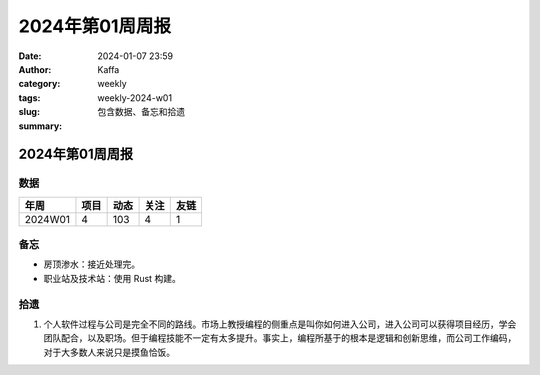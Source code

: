 2024年第01周周报
##################################################

:date: 2024-01-07 23:59
:author: Kaffa
:category: weekly
:tags:
:slug: weekly-2024-w01
:summary: 包含数据、备忘和拾遗


2024年第01周周报
======================

数据
------

========== ========== ========== ========== ==========
年周        项目       动态       关注       友链
========== ========== ========== ========== ==========
2024W01    4          103        4          1
========== ========== ========== ========== ==========


备忘
------
* 房顶渗水：接近处理完。
* 职业站及技术站：使用 Rust 构建。

拾遗
------

1. 个人软件过程与公司是完全不同的路线。市场上教授编程的侧重点是叫你如何进入公司，进入公司可以获得项目经历，学会团队配合，以及职场。但于编程技能不一定有太多提升。事实上，编程所基于的根本是逻辑和创新思维，而公司工作编码，对于大多数人来说只是摸鱼恰饭。
